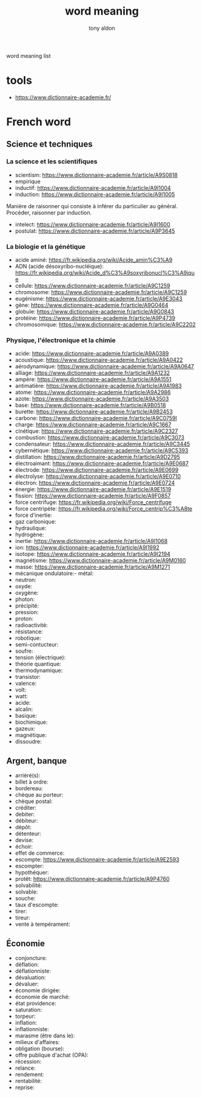 #+title: word meaning
#+author: tony aldon

word meaning list

* tools
- https://www.dictionnaire-academie.fr/
* French word
** Science et techniques
*** La science et les scientifiques
- scientism: https://www.dictionnaire-academie.fr/article/A9S0818
- empirique
- inductif: https://www.dictionnaire-academie.fr/article/A9I1004
- induction: https://www.dictionnaire-academie.fr/article/A9I1005
Manière de raisonner qui consiste à inférer du particulier au
général. Procéder, raisonner par induction.
- intelect: https://www.dictionnaire-academie.fr/article/A9I1600
- postulat: https://www.dictionnaire-academie.fr/article/A9P3645
*** La biologie et la génétique
- acide aminé: https://fr.wikipedia.org/wiki/Acide_amin%C3%A9
- ADN (acide désoxyribo-nucléique): https://fr.wikipedia.org/wiki/Acide_d%C3%A9soxyribonucl%C3%A9ique
- cellule: https://www.dictionnaire-academie.fr/article/A9C1259
- chromosome: https://www.dictionnaire-academie.fr/article/A9C1259
- eugénisme: https://www.dictionnaire-academie.fr/article/A9E3043
- gène: https://www.dictionnaire-academie.fr/article/A9G0464
- globule: https://www.dictionnaire-academie.fr/article/A9G0843
- protéine: https://www.dictionnaire-academie.fr/article/A9P4739
- chromosomique: https://www.dictionnaire-academie.fr/article/A9C2202
*** Physique, l'électronique et la chimie
- acide: https://www.dictionnaire-academie.fr/article/A9A0389
- acoustique: https://www.dictionnaire-academie.fr/article/A9A0422
- aérodynamique: https://www.dictionnaire-academie.fr/article/A9A0647
- alliage: https://www.dictionnaire-academie.fr/article/A9A1232
- ampère: https://www.dictionnaire-academie.fr/article/A9A1551
- antimatière: https://www.dictionnaire-academie.fr/article/A9A1983
- atome: https://www.dictionnaire-academie.fr/article/A9A2986
- azote: https://www.dictionnaire-academie.fr/article/A9A3503
- base: https://www.dictionnaire-academie.fr/article/A9B0518
- burette: https://www.dictionnaire-academie.fr/article/A9B2453
- carbone: https://www.dictionnaire-academie.fr/article/A9C0759l
- charge: https://www.dictionnaire-academie.fr/article/A9C1667
- cinétique: https://www.dictionnaire-academie.fr/article/A9C2327
- combustion: https://www.dictionnaire-academie.fr/article/A9C3073
- condensateur: https://www.dictionnaire-academie.fr/article/A9C3445
- cybernétique: https://www.dictionnaire-academie.fr/article/A9C5393
- distillation: https://www.dictionnaire-academie.fr/article/A9D2795
- électroaimant: https://www.dictionnaire-academie.fr/article/A9E0687
- électrode: https://www.dictionnaire-academie.fr/article/A9E0699
- électrolyse: https://www.dictionnaire-academie.fr/article/A9E0710
- électron: https://www.dictionnaire-academie.fr/article/A9E0724
- énergie: https://www.dictionnaire-academie.fr/article/A9E1519
- fission: https://www.dictionnaire-academie.fr/article/A9F0857
- force centrifuge: https://fr.wikipedia.org/wiki/Force_centrifuge
- force centripète: https://fr.wikipedia.org/wiki/Force_centrip%C3%A8te
- force d'inertie:
- gaz carbonique:
- hydraulique:
- hydrogène:
- inertie: https://www.dictionnaire-academie.fr/article/A9I1068
- ion: https://www.dictionnaire-academie.fr/article/A9I1992
- isotope: https://www.dictionnaire-academie.fr/article/A9I2194
- magnétisme: https://www.dictionnaire-academie.fr/article/A9M0160
- masse: https://www.dictionnaire-academie.fr/article/A9M1271
- mécanique ondulatoire:- métal:
- neutron:
- oxyde:
- oxygène:
- photon:
- précipité:
- pression:
- proton:
- radioactivité:
- résistance:
- robotique:
- semi-contucteur:
- soufre:
- tension (électrique):
- théorie quantique:
- thermodynamique:
- transistor:
- valence:
- volt:
- watt:
- acide:
- alcalin:
- basique:
- biochimique:
- gazeux:
- magnétique:
- dissoudre:
** Argent, banque
- arriéré(s):
- billet à ordre:
- bordereau:
- chèque au porteur:
- chèque postal:
- créditer:
- debiter:
- débiteur:
- dépôt:
- détenteur:
- devise:
- échoir:
- effet de commerce:
- escompte: https://www.dictionnaire-academie.fr/article/A9E2593
- escompter:
- hypothéquer:
- protêt: https://www.dictionnaire-academie.fr/article/A9P4760
- solvabilité:
- solvable:
- souche:
- taux d'escompte:
- tirer:
- tireur:
- vente à tempérament:
** Économie
- conjoncture:
- déflation:
- déflationniste:
- dévaluation:
- dévaluer:
- économie dirigée:
- économie de marché:
- état providence:
- saturation:
- torpeur:
- inflation:
- inflationniste:
- marasme (être dans le):
- milieux d'affaires:
- obligation (bourse):
- offre publique d'achat (OPA):
- récession:
- relance:
- rendement:
- rentabilité:
- reprise:
